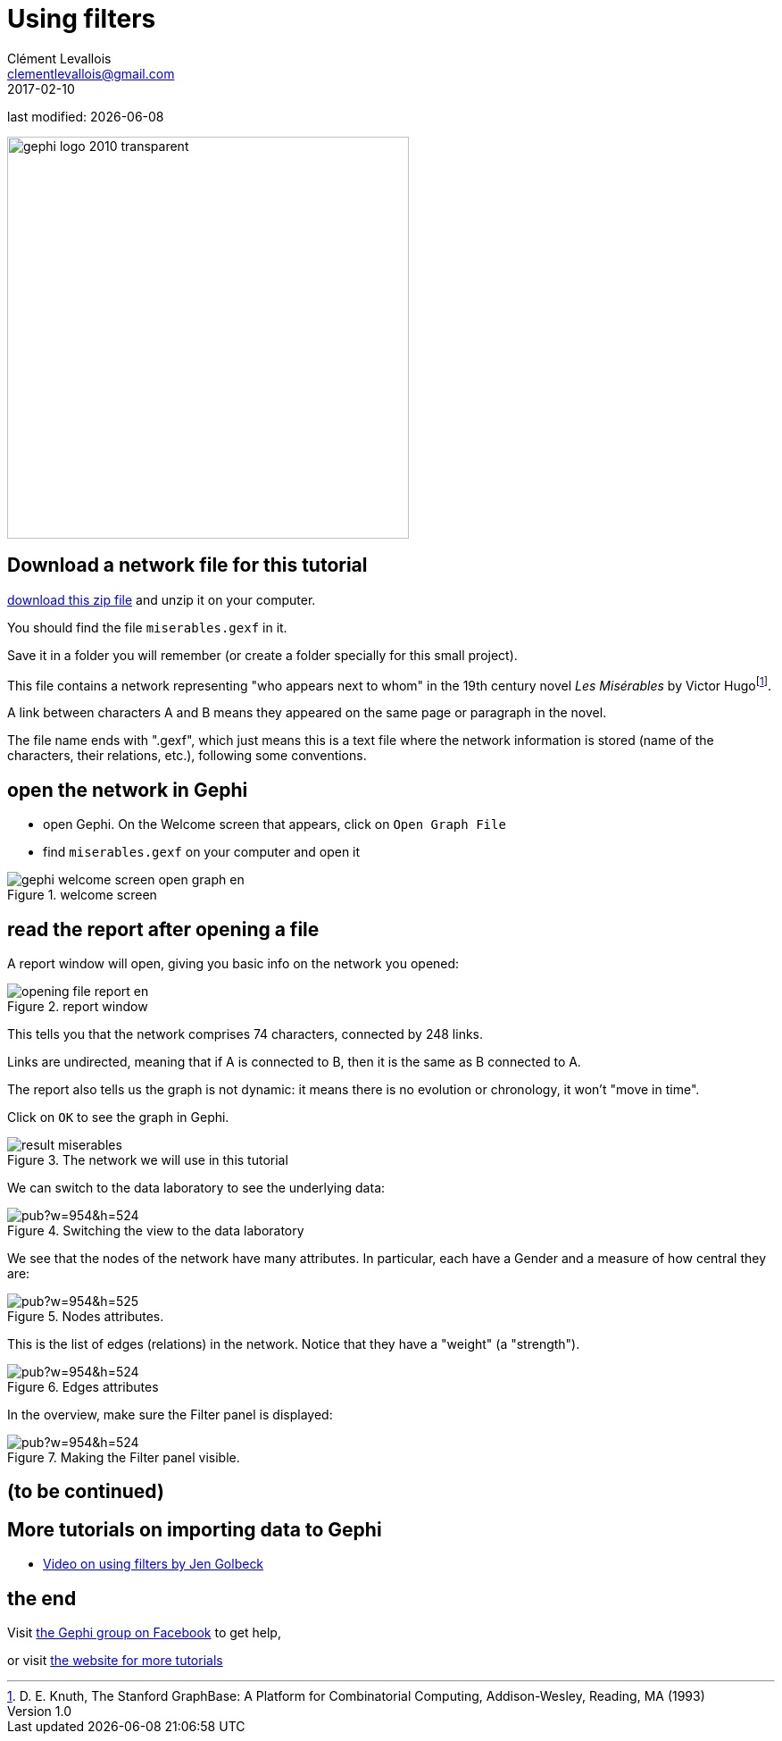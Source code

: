 = Using filters
Clément Levallois <clementlevallois@gmail.com>
2017-02-10

last modified: {docdate}

:icons!:
:iconsfont:   font-awesome
:revnumber: 1.0
:example-caption!:
ifndef::imagesdir[:imagesdir: ../images]
ifndef::sourcedir[:sourcedir: ../../../main/java]

:title-logo-image: gephi-logo-2010-transparent.png[width="450" align="center"]

image::gephi-logo-2010-transparent.png[width="450" align="center"]

//ST: 'Escape' to see all sides, F11 for full screen

== Download a network file for this tutorial
//ST: Download a network file for this tutorial

//ST: !

link:../resources/miserables.zip[download this zip file] and unzip it on your computer.

You should find the file `miserables.gexf` in it.

Save it in a folder you will remember (or create a folder specially for this small project).

//ST: description of the file / the network
//ST: !

This file contains a network representing "who appears next to whom" in the 19th century novel _Les Misérables_ by Victor Hugofootnote:[D. E. Knuth, The Stanford GraphBase: A Platform for Combinatorial Computing, Addison-Wesley, Reading, MA (1993)].

A link between characters A and B means they appeared on the same page or paragraph in the novel.

The file name ends with ".gexf", which just means this is a text file where the network information is stored (name of the characters, their relations, etc.), following some conventions.


== open the network in Gephi
//open the network in Gephi
//ST: !
- open Gephi. On the Welcome screen that appears,  click on `Open Graph File`
- find `miserables.gexf` on your computer and open it

image::en/gephi-welcome-screen-open-graph-en.png[align="center", title="welcome screen"]

== read the report after opening a file

//ST: !
A report window will open, giving you basic info on the network you opened:

image::en/opening-file-report-en.png[align="center", title="report window"]

//ST: !
This tells you that the network comprises 74 characters, connected by 248 links.

Links are undirected, meaning that if A is connected to B, then it is the same as B connected to A.

The report also tells us the graph is not dynamic: it means there is no evolution or chronology, it won't "move in time".

Click on `OK` to see the graph in Gephi.

//ST: !
image::result_miserables.png[align="center",title="The network we will use in this tutorial"]

//ST: !
We can switch to the data laboratory to see the underlying data:

image::https://docs.google.com/drawings/d/15SISc0_m4w99GUxZcbrln1183dRqBYNK0EpG2OOBbVU/pub?w=954&h=524[align="center",title="Switching the view to the data laboratory"]


//ST: !
We see that the nodes of the network have many attributes. In particular, each have a Gender and a measure of how central they are:

image::https://docs.google.com/drawings/d/1O0NSM6ijhib5pKxCHKmSjffp3m7FuYaChLSCm35xChU/pub?w=954&h=525[align="center",title="Nodes attributes."]

//ST: !
This is the list of edges (relations) in the network. Notice that they have a "weight" (a "strength").

image::https://docs.google.com/drawings/d/1y1SfMHZ3_4lOlI2t6WBC170T9HpVLXb_UYVLnVr_BWY/pub?w=954&h=524[align="center",title="Edges attributes".]


//ST: !
In the overview, make sure the Filter panel is displayed:

image::https://docs.google.com/drawings/d/1wyvNAmiHtyB1oegpKHAGvL8ZERChASzU-mWSQBWCeKE/pub?w=954&h=524[align="center",title="Making the Filter panel visible."]






== (to be continued)
//ST: (to be continued)


== More tutorials on importing data to Gephi
//ST: More tutorials on importing data to Gephi
//ST: !

- https://www.youtube.com/watch?v=UrrWA_t1rjc[Video on using filters by Jen Golbeck]

== the end

//ST: The end!
Visit https://www.facebook.com/groups/gephi/[the Gephi group on Facebook] to get help,

or visit https://seinecle.github.io/gephi-tutorials/[the website for more tutorials]
